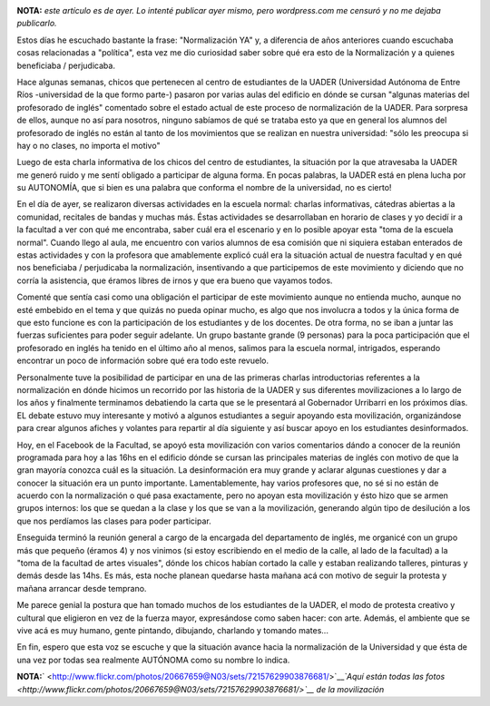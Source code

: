 .. link:
.. description:
.. tags: facultad, inglés
.. date: 2012/04/26 09:16:25
.. title: Normalización YA
.. slug: normalizacion-ya

|image0|

**NOTA:** *este artículo es de ayer. Lo intenté publicar ayer mismo,
pero wordpress.com me censuró y no me dejaba publicarlo.*

Estos días he escuchado bastante la frase: "Normalización YA" y, a
diferencia de años anteriores cuando escuchaba cosas relacionadas a
"política", esta vez me dio curiosidad saber sobre qué era esto de la
Normalización y a quienes beneficiaba / perjudicaba.

Hace algunas semanas, chicos que pertenecen al centro de estudiantes de
la UADER (Universidad Autónoma de Entre Ríos -universidad de la que
formo parte-) pasaron por varias aulas del edificio en dónde se cursan
"algunas materias del profesorado de inglés" comentado sobre el estado
actual de este proceso de normalización de la UADER. Para sorpresa de
ellos, aunque no así para nosotros, ninguno sabíamos de qué se trataba
esto ya que en general los alumnos del profesorado de inglés no están al
tanto de los movimientos que se realizan en nuestra universidad: "sólo
les preocupa si hay o no clases, no importa el motivo"

Luego de esta charla informativa de los chicos del centro de
estudiantes, la situación por la que atravesaba la UADER me generó ruido
y me sentí obligado a participar de alguna forma. En pocas palabras, la
UADER está en plena lucha por su AUTONOMÍA, que si bien es una palabra
que conforma el nombre de la universidad, no es cierto!

En el día de ayer, se realizaron diversas actividades en la escuela
normal: charlas informativas, cátedras abiertas a la comunidad,
recitales de bandas y muchas más. Éstas actividades se desarrollaban en
horario de clases y yo decidí ir a la facultad a ver con qué me
encontraba, saber cuál era el escenario y en lo posible apoyar esta
"toma de la escuela normal". Cuando llego al aula, me encuentro con
varios alumnos de esa comisión que ni siquiera estaban enterados de
estas actividades y con la profesora que amablemente explicó cuál era la
situación actual de nuestra facultad y en qué nos beneficiaba /
perjudicaba la normalización, insentivando a que participemos de este
movimiento y diciendo que no corría la asistencia, que éramos libres de
irnos y que era bueno que vayamos todos.

Comenté que sentía casi como una obligación el participar de este
movimiento aunque no entienda mucho, aunque no esté embebido en el tema
y que quizás no pueda opinar mucho, es algo que nos involucra a todos y
la única forma de que esto funcione es con la participación de los
estudiantes y de los docentes. De otra forma, no se iban a juntar las
fuerzas suficientes para poder seguir adelante. Un grupo bastante grande
(9 personas) para la poca participación que el profesorado en inglés ha
tenido en el último año al menos, salimos para la escuela normal,
intrigados, esperando encontrar un poco de información sobre qué era
todo este revuelo.

Personalmente tuve la posibilidad de participar en una de las primeras
charlas introductorias referentes a la normalización en dónde hicimos un
recorrido por las historia de la UADER y sus diferentes movilizaciones a
lo largo de los años y finalmente terminamos debatiendo la carta que se
le presentará al Gobernador Urribarri en los próximos días. EL debate
estuvo muy interesante y motivó a algunos estudiantes a seguir apoyando
esta movilización, organizándose para crear algunos afiches y volantes
para repartir al día siguiente y así buscar apoyo en los estudiantes
desinformados.

Hoy, en el Facebook de la Facultad, se apoyó esta movilización con
varios comentarios dándo a conocer de la reunión programada para hoy a
las 16hs en el edificio dónde se cursan las principales materias de
inglés con motivo de que la gran mayoría conozca cuál es la situación.
La desinformación era muy grande y aclarar algunas cuestiones y dar a
conocer la situación era un punto importante. Lamentablemente, hay
varios profesores que, no sé si no están de acuerdo con la normalización
o qué pasa exactamente, pero no apoyan esta movilización y ésto hizo que
se armen grupos internos: los que se quedan a la clase y los que se van
a la movilización, generando algún tipo de desilución a los que nos
perdíamos las clases para poder participar.

Enseguida terminó la reunión general a cargo de la encargada del
departamento de inglés, me organicé con un grupo más que pequeño (éramos
4) y nos vinimos (si estoy escribiendo en el medio de la calle, al lado
de la facultad) a la "toma de la facultad de artes visuales", dónde los
chicos habían cortado la calle y estaban realizando talleres, pinturas y
demás desde las 14hs. Es más, esta noche planean quedarse hasta mañana
acá con motivo de seguir la protesta y mañana arrancar desde temprano.

Me parece genial la postura que han tomado muchos de los estudiantes de
la UADER, el modo de protesta creativo y cultural que eligieron en vez
de la fuerza mayor, expresándose como saben hacer: con arte. Además, el
ambiente que se vive acá es muy humano, gente pintando, dibujando,
charlando y tomando mates...

En fin, espero que esta voz se escuche y que la situación avance hacia
la normalización de la Universidad y que ésta de una vez por todas sea
realmente AUTÓNOMA como su nombre lo indica.

**NOTA:**\ ` <http://www.flickr.com/photos/20667659@N03/sets/72157629903876681/>`__\ *`Aquí
están todas las
fotos <http://www.flickr.com/photos/20667659@N03/sets/72157629903876681/>`__
de la movilización*

.. |image0| image:: http://humitos.files.wordpress.com/2012/04/dsc_2284.jpg
   :target: http://humitos.files.wordpress.com/2012/04/dsc_2284.jpg
